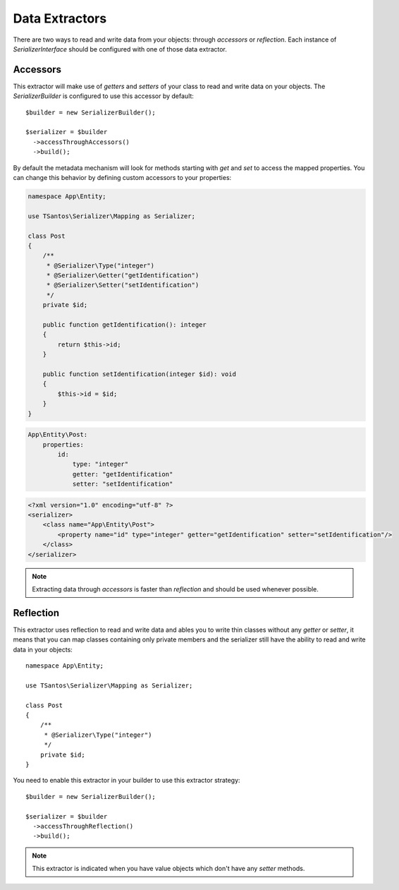 Data Extractors
===============

There are two ways to read and write data from your objects: through `accessors` or `reflection`. Each instance of
`SerializerInterface` should be configured with one of those data extractor.

Accessors
---------

This extractor will make use of `getters` and `setters` of your class to read and write data on your objects. The
`SerializerBuilder` is configured to use this accessor by default::

    $builder = new SerializerBuilder();

    $serializer = $builder
      ->accessThroughAccessors()
      ->build();

By default the metadata mechanism will look for methods starting with `get` and `set` to access the mapped properties.
You can change this behavior by defining custom accessors to your properties:

.. code-block:: php-annotations

    namespace App\Entity;

    use TSantos\Serializer\Mapping as Serializer;

    class Post
    {
        /**
         * @Serializer\Type("integer")
         * @Serializer\Getter("getIdentification")
         * @Serializer\Setter("setIdentification")
         */
        private $id;

        public function getIdentification(): integer
        {
            return $this->id;
        }

        public function setIdentification(integer $id): void
        {
            $this->id = $id;
        }
    }

.. code-block:: yaml

    App\Entity\Post:
        properties:
            id:
                type: "integer"
                getter: "getIdentification"
                setter: "setIdentification"

.. code-block:: xml

    <?xml version="1.0" encoding="utf-8" ?>
    <serializer>
        <class name="App\Entity\Post">
            <property name="id" type="integer" getter="getIdentification" setter="setIdentification"/>
        </class>
    </serializer>

.. note::

    Extracting data through `accessors` is faster than `reflection` and should be used whenever possible.

Reflection
----------

This extractor uses reflection to read and write data and ables you to write thin classes without any `getter` or
`setter`, it means that you can map classes containing only private members and the serializer still have the ability to
read and write data in your objects::

    namespace App\Entity;

    use TSantos\Serializer\Mapping as Serializer;

    class Post
    {
        /**
         * @Serializer\Type("integer")
         */
        private $id;
    }

You need to enable this extractor in your builder to use this extractor strategy::

    $builder = new SerializerBuilder();

    $serializer = $builder
      ->accessThroughReflection()
      ->build();

.. note::

    This extractor is indicated when you have value objects which don't have any `setter` methods.
